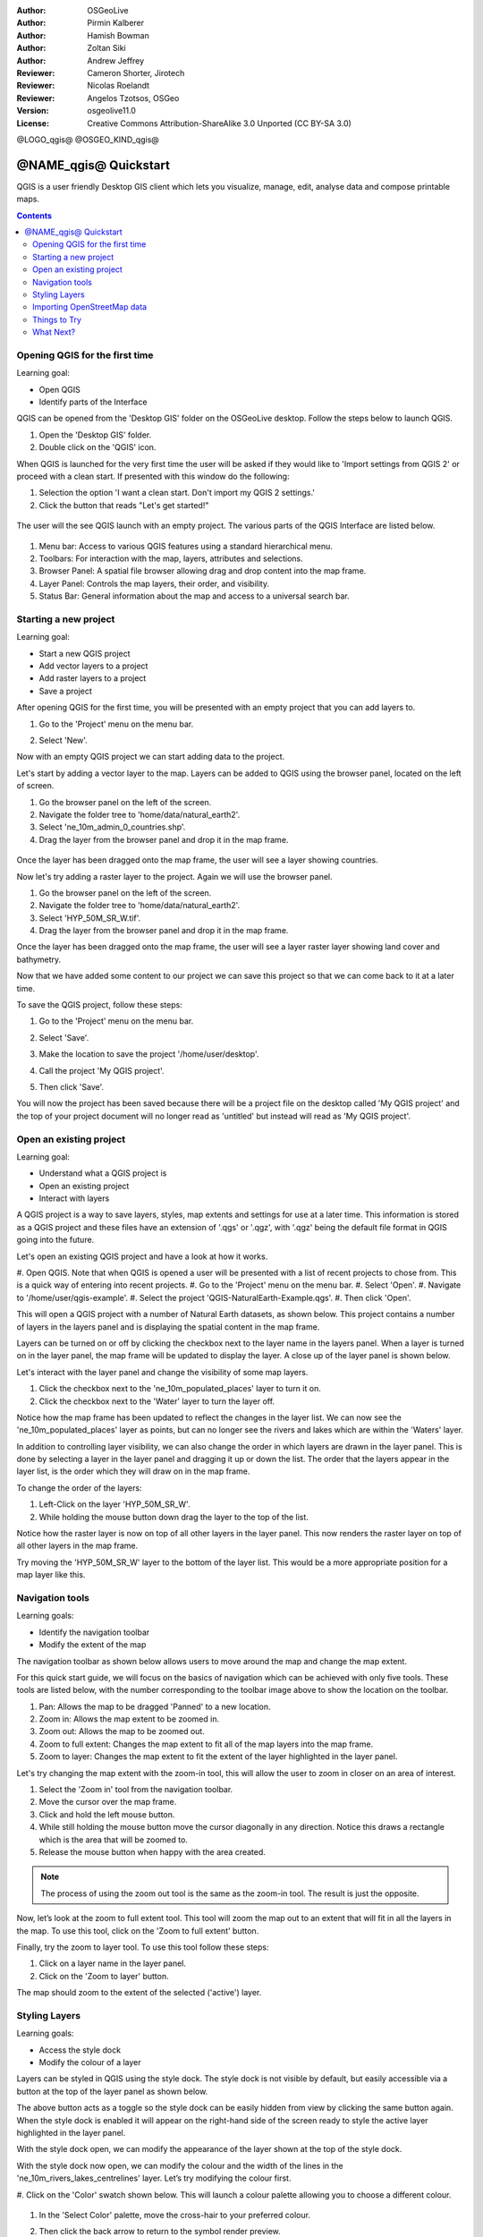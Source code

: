:Author: OSGeoLive
:Author: Pirmin Kalberer
:Author: Hamish Bowman
:Author: Zoltan Siki
:Author: Andrew Jeffrey
:Reviewer: Cameron Shorter, Jirotech
:Reviewer: Nicolas Roelandt
:Reviewer: Angelos Tzotsos, OSGeo
:Version: osgeolive11.0
:License: Creative Commons Attribution-ShareAlike 3.0 Unported  (CC BY-SA 3.0)

.. TBD: Cameron's review comments:
  This document is in "DRAFT" state until these comments have been removed.
  I've added a number of review comments, starting with TBD: ...
  Overall: Each section needs to explain what it is about to do and the
  benefits of it. (target audience is a new user).
  We also need screen shots after each significant step.
  Once these comments have been addressed, please remove my comment.

@LOGO_qgis@
@OSGEO_KIND_qgis@


********************************************************************************
@NAME_qgis@ Quickstart
********************************************************************************

QGIS is a user friendly Desktop GIS client which lets
you visualize, manage, edit, analyse data and compose printable maps.

.. contents:: Contents


Opening QGIS for the first time
================================================================================

Learning goal:

* Open QGIS
* Identify parts of the Interface

QGIS can be opened from the 'Desktop GIS' folder on the OSGeoLive desktop. Follow the steps below
to launch QGIS.

#. Open the 'Desktop GIS' folder.
#. Double click on the 'QGIS' icon.

When QGIS is launched for the very first time the user will be asked if they would like to 'Import
settings from QGIS 2' or proceed with a clean start. If presented with this window do the following:

#. Selection the option 'I want a clean start. Don't import my QGIS 2 settings.'
#. Click the button that reads "Let's get started!"

  .. image:: /images/projects/qgis/qgis_welcome.png
    :scale: 70 %
    :alt: QGIS import settings

The user will the see QGIS launch with an empty project. The various parts of the QGIS Interface
are listed below.

    .. image:: /images/projects/qgis/qgis_interface.png
      :scale: 70 %
      :alt: Open a QGIS project

#. Menu bar: Access to various QGIS features using a standard hierarchical menu.
#. Toolbars: For interaction with the map, layers, attributes and selections.
#. Browser Panel: A spatial file browser allowing drag and drop content into the map frame.
#. Layer Panel: Controls the map layers, their order, and visibility.
#. Status Bar: General information about the map and access to a universal search bar.

Starting a new project
================================================================================

Learning goal:

* Start a new QGIS project
* Add vector layers to a project
* Add raster layers to a project
* Save a project

After opening QGIS for the first time, you will be presented with an empty project that you
can add layers to.

#. Go to the 'Project' menu on the menu bar.
#. Select 'New'.

   .. image:: /images/projects/qgis/qgis_new_project.png
      :scale: 70 %
      :alt: QGIS new project

Now with an empty QGIS project we can start adding data to the project.

Let's start by adding a vector layer to the map. Layers can be added to QGIS using the browser
panel, located on the left of screen.

#. Go the browser panel on the left of the screen.
#. Navigate the folder tree to 'home/data/natural_earth2'.
#. Select 'ne_10m_admin_0_countries.shp'.
#. Drag the layer from the browser panel and drop it in the map frame.

  .. image:: /images/projects/qgis/qgis_browser_panel.png
     :scale: 70 %
     :alt: QGIS browser add vector layer

Once the layer has been dragged onto the map frame, the user will see a layer showing
countries.

.. image:: /images/projects/qgis/qgis_add_vector_layer.png
   :scale: 70 %
   :alt: QGIS vector layer

Now let's try adding a raster layer to the project. Again we will use the browser panel.

#. Go the browser panel on the left of the screen.
#. Navigate the folder tree to 'home/data/natural_earth2'.
#. Select 'HYP_50M_SR_W.tif'.
#. Drag the layer from the browser panel and drop it in the map frame.

.. image:: /images/projects/qgis/qgis_browser_panel_raster.png
   :scale: 70 %
   :alt: QGIS browser add raster layer

Once the layer has been dragged onto the map frame, the user will see a layer raster layer
showing land cover and bathymetry.

.. image:: /images/projects/qgis/qgis_add_vector_raster.png
   :scale: 70 %
   :alt: QGIS raster layer

Now that we have added some content to our project we can save this project so that we
can come back to it at a later time.

To save the QGIS project, follow these steps:

#. Go to the 'Project' menu on the menu bar.
#. Select 'Save'.

   .. image:: /images/projects/qgis/qgis_save_project.png
      :scale: 70 %
      :alt: QGIS save

#. Make the location to save the project '/home/user/desktop'.
#. Call the project 'My QGIS project'.

   .. image:: /images/projects/qgis/qgis_save_project_location.png
      :scale: 70 %
      :alt: QGIS project location

#. Then click 'Save'.

You will now the project has been saved because there will be a project file on the desktop
called 'My QGIS project' and the top of your project document will no longer read as 'untitled'
but instead will read as 'My QGIS project'.

.. image:: /images/projects/qgis/qgis_saved_project.png
   :scale: 70 %
   :alt: QGIS saved project


Open an existing project
================================================================================

Learning goal:

* Understand what a QGIS project is
* Open an existing project
* Interact with layers

A QGIS project is a way to save layers, styles, map extents and settings for use at a later time.
This information is stored as a QGIS project and these files have an extension of '.qgs' or '.qgz',
with '.qgz' being the default file format in QGIS going into the future.

Let's open an existing QGIS project and have a look at how it works.

#. Open QGIS. Note that when QGIS is opened a user will be presented with a list of recent
projects to chose from. This is a quick way of entering into recent projects.
#. Go to the 'Project' menu on the menu bar.
#. Select 'Open'.
#. Navigate to '/home/user/qgis-example'.
#. Select the project 'QGIS-NaturalEarth-Example.qgs'.
#. Then click 'Open'.

.. image:: /images/projects/qgis/qgis_project_open.png
   :scale: 70 %
   :alt: QGIS Open project

This will open a QGIS project with a number of Natural Earth datasets, as shown below.
This project contains a number of layers in the layers panel and is displaying the spatial
content in the map frame.

.. image:: /images/projects/qgis/qgis_project_open_result.png
   :scale: 70 %
   :alt: QGIS Open project result

Layers can be turned on or off by clicking the checkbox next to the layer name in the layers panel.
When a layer is turned on in the layer panel, the map frame will be updated to display the layer.
A close up of the layer panel is shown below.

.. image:: /images/projects/qgis/qgis_layer_panel.png
   :scale: 70 %
   :alt: QGIS layer panel

Let's interact with the layer panel and change the visibility of some map layers.

#. Click the checkbox next to the 'ne_10m_populated_places' layer to turn it on.
#. Click the checkbox next to the 'Water' layer to turn the layer off.

Notice how the map frame has been updated to reflect the changes in the layer list.
We can now see the 'ne_10m_populated_places' layer as points, but can no longer see the
rivers and lakes which are within the 'Waters' layer.

.. image:: /images/projects/qgis/qgis_layer_visibility.png
   :scale: 70 %
   :alt: QGIS result of layer visibility changes

In addition to controlling layer visibility, we can also change the order in which layers
are drawn in the layer panel. This is done by selecting a layer in the layer panel and dragging
it up or down the list. The order that the layers appear in the layer list, is the order which they
will draw on in the map frame.

To change the order of the layers:

#. Left-Click on the layer 'HYP_50M_SR_W'.
#. While holding the mouse button down drag the layer to the top of the list.

Notice how the raster layer is now on top of all other layers in the layer panel. This now renders the
raster layer on top of all other layers in the map frame.

.. image:: /images/projects/qgis/qgis_modified_layer_order.png
   :scale: 70 %
   :alt: QGIS modified the order of layers

Try moving the 'HYP_50M_SR_W' layer to the bottom of the layer list. This would be a more appropriate
position for a map layer like this.

Navigation tools
================================================================================

Learning goals:

* Identify the navigation toolbar
* Modify the extent of the map

The navigation toolbar as shown below allows users to move around the map and change the map extent.

.. image:: /images/projects/qgis/qgis_navigation_toolbar.png
   :scale: 70 %
   :alt: QGIS navigation toolbar

For this quick start guide, we will focus on the basics of navigation which can be achieved with only
five tools. These tools are listed below, with the number corresponding to the toolbar image above to
show the location on the toolbar.

#. Pan: Allows the map to be dragged 'Panned' to a new location.
#. Zoom in: Allows the map extent to be zoomed in.
#. Zoom out: Allows the map to be zoomed out.
#. Zoom to full extent: Changes the map extent to fit all of the map layers into the map frame.
#. Zoom to layer: Changes the map extent to fit the extent of the layer highlighted in the layer panel.

Let's try changing the map extent with the zoom-in tool, this will allow the user to zoom in closer on
an area of interest.

#. Select the 'Zoom in' tool from the navigation toolbar.
#. Move the cursor over the map frame.
#. Click and hold the left mouse button.
#. While still holding the mouse button move the cursor diagonally in any direction. Notice this draws a rectangle which is the area that will be zoomed to.
#. Release the mouse button when happy with the area created.

.. note:: The process of using the zoom out tool is the same as the zoom-in tool. The result is just the opposite.

Now, let’s look at the zoom to full extent tool. This tool will zoom the map out to an
extent that will fit in all the layers in the map. To use this tool, click on the
'Zoom to full extent' button.

Finally, try the zoom to layer tool. To use this tool follow these steps:

#. Click on a layer name in the layer panel.
#. Click on the 'Zoom to layer' button.

The map should zoom to the extent of the selected ('active') layer.

Styling Layers
================================================================================

Learning goals:

* Access the style dock
* Modify the colour of a layer

Layers can be styled in QGIS using the style dock. The style dock is not visible by default, but
easily accessible via a button at the top of the layer panel as shown below.

.. image:: /images/projects/qgis/qgis_style_dock_button.png
   :scale: 70 %
   :alt: QGIS style dock

The above button acts as a toggle so the style dock can be easily hidden from view by clicking the
same button again. When the style dock is enabled it will appear on the right-hand side of the screen
ready to style the active layer highlighted in the layer panel.

With the style dock open, we can modify the appearance of the layer shown at the top of the style dock.

.. image:: /images/projects/qgis/qgis_style_dock_layer.png
   :scale: 70 %
   :alt: QGIS style dock layer

With the style dock now open, we can modify the colour and the width of the lines in the
'ne_10m_rivers_lakes_centrelines' layer. Let’s try modifying the colour first.

#. Click on the 'Color' swatch shown below. This will launch a colour palette allowing you
to choose a different colour.

   .. image:: /images/projects/qgis/qgis_style_dock_color.png
      :scale: 70 %
      :alt: QGIS style dock color

#. In the 'Select Color' palette, move the cross-hair to your preferred colour.

   .. image:: /images/projects/qgis/qgis_style_color_palette.png
      :scale: 70 %
      :alt: QGIS color palette

#. Then click the back arrow to return to the symbol render preview.

   .. image:: /images/projects/qgis/qgis_style_back.png
      :scale: 70 %
      :alt: QGIS style return

#. The symbol preview will be updated with the new colour, and so will the layer in the map frame.

   .. image:: /images/projects/qgis/qgis_style_result.png
      :scale: 70 %
      :alt: QGIS style result

In the style dock, we can also modify the size of the map features. To modify the thickness of the
lines follow these steps:

#. Make sure that the 'ne_10m_rivers_lakes_centrelines' is selected at the top of the style panel.
#. In the style panel enter the value '0.5' in the 'width' input.

   .. image:: /images/projects/qgis/qgis_style_width.png
      :scale: 70 %
      :alt: QGIS style width

Notice the line in the symbol preview increase in width, and so do the lines that are in the map frame.

Importing OpenStreetMap data
================================================================================

.. TBD: Cameron comment
  Need a sentence here introducing what the OpenStreetMap tools provide.

#. Open the LX Terminal Emulator from the main :menuselection:`Accessories` menu.

   * Cut and paste the following commands into the Terminal window to create
     a working copy of the OSM data in the home directory:

     ::

       cp data/osm/feature_city.osm.bz2 .
       bzip2 -d feature_city.osm.bz2

#. In QGIS, choose :menuselection:`Project --> New`. If you had the
   Processing Toolbox open you might want to close it.


   .. image:: /images/projects/qgis/qgis_osm_plugin.png
     :scale: 50 %
     :alt:  The OpenStreetMap plugin

#. Choose :menuselection:`Vector --> OpenStreetMap --> Import topology from XML`.

#. Click on the "..." button next to "Input XML file (.osm)" and select
   the `feature_city.osm` file you just copied into the home directory.
   The "Output SpatialLite DB file" name will be automatically set. Click
   :guilabel:`Ok` to convert the dataset to SpatiaLite format and create
   a connection to the SpatialLite DB within QGIS.

#. Next we need to extract points, lines, and areas, then add topology to
   each of these three new layers. To do this we need to run the tool three times.
   Select :menuselection:`Vector --> OpenStreetMap --> Export toplogy to SpatiaLite` and
   use the "..." button to select the newly created `feature_city.osm.db` file.
   The `Output layer name` will be automatically filled in for you depending
   on the `Export type` selected. Click the :guilabel:`Load from DB` button
   to load in the available tags. For the "points" layer tick the `amentity` box;
   for the "polylines" layer tick the `highway` layer; and for
   the "polygon" layer select the `building` layer. You may wish to change
   the `Output layer name` to reflect the feature tags that you've selected.
   When you are ready, press :guilabel:`Ok` to load in the layer. You will
   need to again press the :guilabel:`Load from DB` button after changing
   the export type from points to polylines, and polylines to polygons.

#. Once topology is loaded, you can also refine the SpatiaLite layer by
   querying just certain features from within it.
   Select :menuselection:`Layer --> Add Layer --> Add SpatiaLite Layer...` from the
   menu and from the `Databases` list select `feature_city@...` and
   then click on :guilabel:`Connect`. Double click on
   the `feature_city_polylines` table and then double click on "highway"
   to start building your SQL query. Then click on the :guilabel:`=` button,
   then the :guilabel:`All` button, and double click on `motorway` from the
   Values list. Click the :guilabel:`Test` button to verify the result,
   and finally click on :guilabel:`Ok`. Back in the `Add SpatiaLite Table`
   window click :guilabel:`Add` to restrict the rendering to just major
   highways. You can repeat this process with new layers to render different
   road types with different widths and styles.

   .. image:: /images/projects/qgis/QGIS_spatialite_add_layer.png
     :scale: 50 %
     :alt:  The OpenStreetMap add layer

#. You can now explore this rich dataset. Use the ``i`` information cursor
   button in the QGIS toolbar to query individual map features.

Things to Try
================================================================================

* Try viewing data sources with the `QGIS Data Browser <http://planet.qgis.org/planet/tag/qgis%20browser/>`_ in the :menuselection:`Geospatial --> Databases` menu

* Try publishing your QGIS map to the web using :doc:`QGIS Map Server <../overview/qgis_mapserver_overview>` in the :menuselection:`Geospatial --> Web Services` menu.


What Next?
================================================================================

Tutorials for more advanced features of QGIS are collected as `OSGeoLive QGIS tutorials`_.

To learn more about QGIS, a good starting point is the `Documentation page`_ on
the QGIS homepage and `A Gentle Introduction to GIS`_ eBook.

The `QGIS User Guide`_ `[1]`_ is also included on the OSGeoLive disc.

.. _`OSGeoLive QGIS tutorials`: ../../qgis/
.. _`Documentation page`: http://docs.qgis.org/
.. _`A Gentle Introduction to GIS`: http://docs.qgis.org/2.8/en/docs/gentle_gis_introduction/
.. _`QGIS User Guide`: http://docs.qgis.org/2.8/en/docs/user_manual/
.. _`[1]`: ../../qgis/QGIS-2.2-UserGuide-en.pdf
